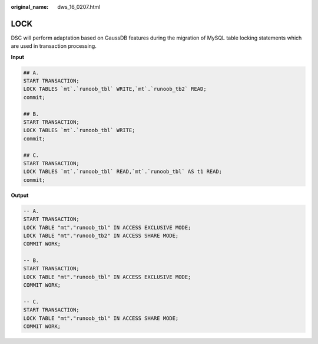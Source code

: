 :original_name: dws_16_0207.html

.. _dws_16_0207:

.. _en-us_topic_0000001772536576:

LOCK
====

DSC will perform adaptation based on GaussDB features during the migration of MySQL table locking statements which are used in transaction processing.

**Input**

.. code-block::

   ## A.
   START TRANSACTION;
   LOCK TABLES `mt`.`runoob_tbl` WRITE,`mt`.`runoob_tb2` READ;
   commit;

   ## B.
   START TRANSACTION;
   LOCK TABLES `mt`.`runoob_tbl` WRITE;
   commit;

   ## C.
   START TRANSACTION;
   LOCK TABLES `mt`.`runoob_tbl` READ,`mt`.`runoob_tbl` AS t1 READ;
   commit;

**Output**

.. code-block::

   -- A.
   START TRANSACTION;
   LOCK TABLE "mt"."runoob_tbl" IN ACCESS EXCLUSIVE MODE;
   LOCK TABLE "mt"."runoob_tb2" IN ACCESS SHARE MODE;
   COMMIT WORK;

   -- B.
   START TRANSACTION;
   LOCK TABLE "mt"."runoob_tbl" IN ACCESS EXCLUSIVE MODE;
   COMMIT WORK;

   -- C.
   START TRANSACTION;
   LOCK TABLE "mt"."runoob_tbl" IN ACCESS SHARE MODE;
   COMMIT WORK;
